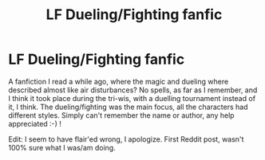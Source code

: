 #+TITLE: LF Dueling/Fighting fanfic

* LF Dueling/Fighting fanfic
:PROPERTIES:
:Author: CanadianBear9i
:Score: 3
:DateUnix: 1541288307.0
:DateShort: 2018-Nov-04
:FlairText: Request
:END:
A fanfiction I read a while ago, where the magic and dueling where described almost like air disturbances? No spells, as far as I remember, and I think it took place during the tri-wis, with a duelling tournament instead of it, I think. The dueling/fighting was the main focus, all the characters had different styles. Simply can't remember the name or author, any help appreciated :-) !

Edit: I seem to have flair'ed wrong, I apologize. First Reddit post, wasn't 100% sure what I was/am doing.

